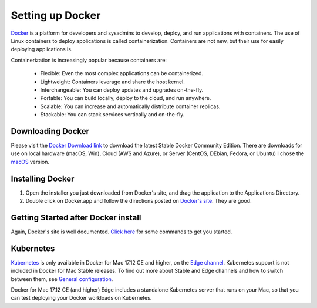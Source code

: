 ******************
Setting up Docker
******************

`Docker <https://docs.docker.com/get-started/>`_ is a platform for developers and sysadmins to develop, deploy, and run applications with containers.
The use of Linux containers to deploy applications is called containerization.
Containers are not new, but their use for easily deploying applications is.

Containerization is increasingly popular because containers are:

  - Flexible: Even the most complex applications can be containerized.
  - Lightweight: Containers leverage and share the host kernel.
  - Interchangeable: You can deploy updates and upgrades on-the-fly.
  - Portable: You can build locally, deploy to the cloud, and run anywhere.
  - Scalable: You can increase and automatically distribute container replicas.
  - Stackable: You can stack services vertically and on-the-fly.


Downloading Docker
-------------------

Please visit the `Docker Download link <https://docs.docker.com/install/>`_ to download the
latest Stable Docker Community Edition. There are downloads for use on local hardware (macOS, Win), Cloud (AWS and Azure), or Server (CentOS, DEbian, Fedora, or Ubuntu)
I chose the `macOS <https://docs.docker.com/docker-for-mac/install/>`_ version.


Installing Docker
------------------

#.
  Open the installer you just downloaded from Docker's site, and drag the application to the Applications Directory.
#.
  Double click on Docker.app and follow the directions posted on `Docker's site <https://docs.docker.com/docker-for-mac/install/>`_.
  They are good.


Getting Started after Docker install
--------------------------------------

Again, Docker's site is well documented.  `Click here <https://docs.docker.com/docker-for-mac/>`_ for some commands to get you started.

Kubernetes
-----------

`Kubernetes <https://docs.docker.com/docker-for-mac/#kubernetes>`_ is only available in Docker for Mac 17.12 CE and higher, on the `Edge channel <https://docs.docker.com/docker-for-mac/kubernetes/>`_. Kubernetes support is not included in Docker for Mac Stable releases.
To find out more about Stable and Edge channels and how to switch between them, see `General configuration <https://docs.docker.com/docker-for-mac/#explore-the-application>`_.

Docker for Mac 17.12 CE (and higher) Edge includes a standalone Kubernetes server that runs on your Mac, so that you can test deploying your Docker workloads on Kubernetes.
